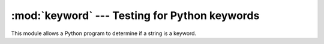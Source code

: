 :mod:`keyword` --- Testing for Python keywords
==============================================

.. module:: keyword
   :synopsis: Test whether a string is a keyword in Python.


This module allows a Python program to determine if a string is a keyword.


.. function:: iskeyword(s)

   Return true if *s* is a Python keyword.


.. data:: kwlist

   Sequence containing all the keywords defined for the interpreter.  If any
   keywords are defined to only be active when particular :mod:`__future__`
   statements are in effect, these will be included as well.


